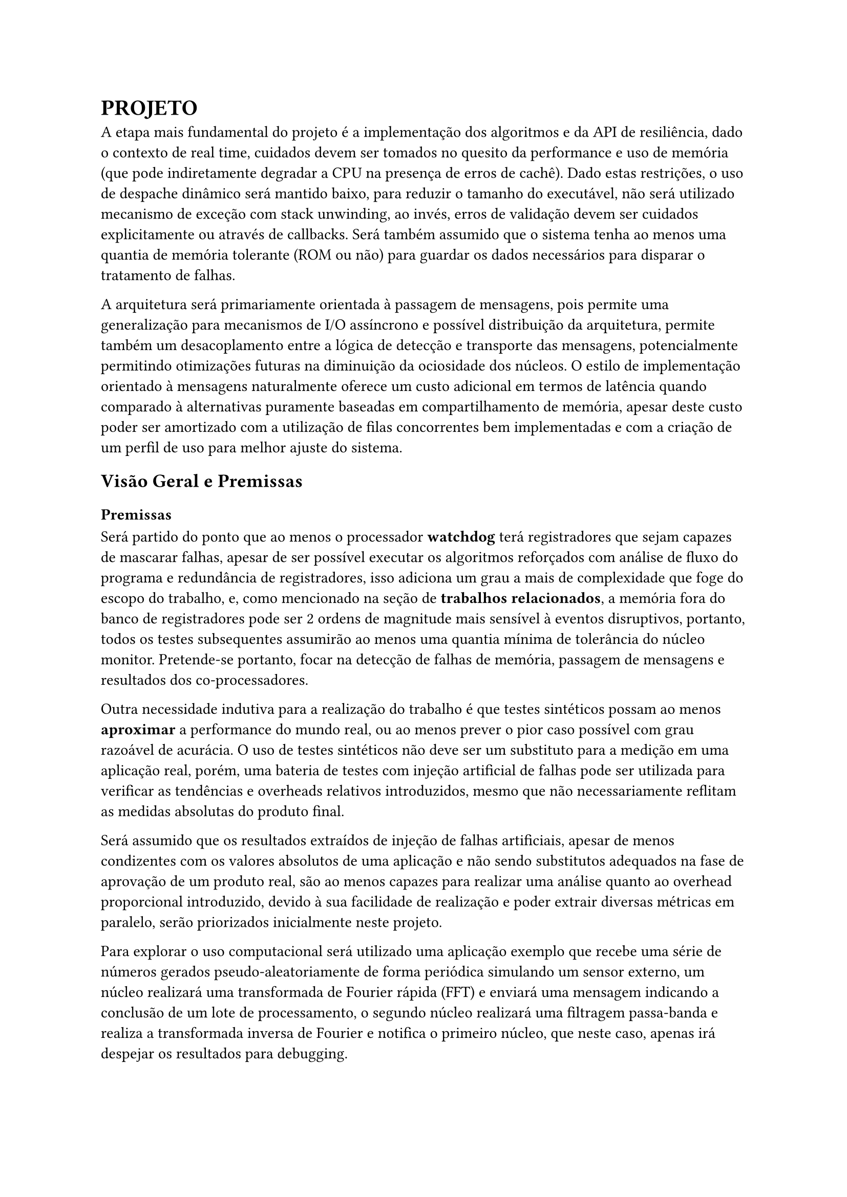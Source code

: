 = PROJETO

A etapa mais fundamental do projeto é a implementação dos algoritmos e da API
de resiliência, dado o contexto de real time, cuidados devem ser tomados no
quesito da performance e uso de memória (que pode indiretamente degradar a CPU
na presença de erros de cachê). Dado estas restrições, o uso de despache
dinâmico será mantido baixo, para reduzir o tamanho do executável, não será
utilizado mecanismo de exceção com stack unwinding, ao invés, erros de
validação devem ser cuidados explicitamente ou através de callbacks. Será
também assumido que o sistema tenha ao menos uma quantia de memória tolerante
(ROM ou não) para guardar os dados necessários para disparar o tratamento de
falhas.

// TODO: Citar sobre coisa orientada a mensagem, pode ser ate documetation de outro RTOS

A arquitetura será primariamente orientada à passagem de mensagens, pois
permite uma generalização para mecanismos de I/O assíncrono e possível
distribuição da arquitetura, permite também um desacoplamento  entre a lógica
de detecção e transporte das mensagens, potencialmente permitindo otimizações
futuras na diminuição da ociosidade dos núcleos. O estilo de implementação
orientado à mensagens naturalmente oferece um custo adicional em termos de
latência quando comparado à alternativas puramente baseadas em compartilhamento
de memória, apesar deste custo poder ser amortizado com a utilização de filas
concorrentes bem implementadas e com a criação de um perfil de uso para melhor
ajuste do sistema.

// TODO: Mencionar que sistemas como o QNX usam isso tbm?

== Visão Geral e Premissas

=== Premissas

Será partido do ponto que ao menos o processador *watchdog* terá registradores
que sejam capazes de mascarar falhas, apesar de ser possível executar os
algoritmos reforçados com análise de fluxo do programa e redundância de
registradores, isso adiciona um grau a mais de complexidade que foge do escopo
do trabalho, e, como mencionado na seção de *trabalhos relacionados*, a memória
fora do banco de registradores pode ser 2 ordens de magnitude mais sensível à
eventos disruptivos, portanto, todos os testes subsequentes assumirão ao menos
uma quantia mínima de tolerância do núcleo monitor. Pretende-se portanto, focar
na detecção de falhas de memória, passagem de mensagens e resultados dos
co-processadores.

Outra necessidade indutiva para a realização do trabalho é que testes
sintéticos possam ao menos *aproximar* a performance do mundo real, ou ao menos
prever o pior caso possível com grau razoável de acurácia. O uso de testes
sintéticos não deve ser um substituto para a medição em uma aplicação real,
porém, uma bateria de testes com injeção artificial de falhas pode ser
utilizada para verificar as tendências e overheads relativos introduzidos,
mesmo que não necessariamente reflitam as medidas absolutas do produto final.

Será assumido que os resultados extraídos de injeção de falhas artificiais, apesar
de menos condizentes com os valores absolutos de uma aplicação e não sendo
substitutos adequados na fase de aprovação de um produto real, são ao menos
capazes para realizar uma análise quanto ao overhead proporcional introduzido,
devido à sua facilidade de realização e poder extrair diversas métricas em
paralelo, serão priorizados inicialmente neste projeto.

Para explorar o uso computacional será utilizado uma aplicação exemplo que
recebe uma série de números gerados pseudo-aleatoriamente de forma periódica
simulando um sensor externo, um núcleo realizará uma transformada de Fourier
rápida (FFT) e enviará uma mensagem indicando a conclusão de um lote de
processamento, o segundo núcleo realizará uma filtragem passa-banda e realiza a
transformada inversa de Fourier e notifica o primeiro núcleo, que neste caso,
apenas irá despejar os resultados para debugging.

A escolha dos programas de exemplo serve como principal propósito testar uma
operação que dependa de múltiplos acessos e modificações à memória e que possa
demonstrar capacidades de processamento assíncronas (padrão
produtor/consumidor), que são particularmente importantes ao se lidar com
múltiplas interrupções causadas por timers ou IO.

== Análise de Requisitos

=== Algoritmos e Técnicas

- CRC: Será implementado o CRC32 para a checagem do payload de mensagens.

- Heartbeat Signal (simples): Um sinal periódico será enviado para a tarefa em
  paralelo, apenas uma resposta sequencial será necessária.

- Heartbeat Signal (com proof of work): Um sinal periódico juntamente com um
  payload com um comando a ser executado e devolvido, para garantir não somente
  a presença da task mas seu funcionamento esperado.

- Replicação espacial: Uma mesma task será disparada diversas vezes, em sua
  conclusão, será realizado um consenso dentre as respostas.

- Replicação temporal: Uma mesma task será re-executada N-vezes, tendo suas N
  respostas catalogadas e verificadas, a resposta correta será decidida por
  consenso.

- Asserts: Serão utilizados asserts para checar invariantes específicas ao
  algoritmo, especialmente na entrada e na saída das funções.

=== Requisitos Funcionais

+ Interface de tolerância com os algoritmos da seção *Algoritmos e Técnicas* implementados
+ Pontos para injeção de falhas sintéticas
+ Criar tarefas com uma estratégia de tolerância
+ Funções de medição e observabilidade das métricas: uso de CPU, uso de
  memória, falhas injetadas, falhas detectadas, quantia de tasks instanciadas e
  cache hit rate (caso presente).

=== Requisitos Não-Funcionais

+ Implementação deve ser realizada em uma linguagem que possua controle granular suporte à floats em hardware (C, C++, Rust)
+ Deve ser compatível arquitetura ARMv7-M ou ARMv8-M

=== Interface

Uma tarefa (task) é uma unidade de trabalho com espaço de stack dedicado e uma
deadline de conclusão.

O "corpo" de um tarefa é simplesmente a função que executa após a task ter sido
inicializada. Será utilizado uma assinatura simples permitindo a passagem de um
parâmetro opaco por referência. Este parâmetro pode ser o argumento primordial
da task ou um contexto de execução.

```cpp
/* Código C++ resumido apenas para mostrar os componentes principais, tratamento de erros e funções adicionais foram omitidos */
using FT_TaskBody = void (*)(void*);

using FT_Handler = void (*)(FT_Task*);

using Task_Id = unsigned int;

struct FT_Task {
  virtual void execute() = 0;

  virtual void handle_fault(void* ctx) = 0;
  [[noreturn]] virtual void trap() = 0;

  virtual Task_Id id() = 0;
  virtual int deadline() = 0;

	// Task_Id     id;
	// FT_TaskBody body;
	// void*       param;
	// uintptr_t   stack_base;
	// usize_t     stack_size;
	// FT_Handler  fault_handler;
};

struct FT_Message {
	uint32_t check_value;
	Task_Id  destination;
	size_t   payload_size;
	uint8_t* payload_data;
};
```
DESCREVER INTERFACE COMPLETA

=== Análise de riscos

== Plano de Verificação

+ Provar corretude e projetar overhead dos algoritmos
+ Teste inicial virtualizado
+ Teste final em placa (ESP32?) rodando um RTOS com injeção de falhas e coleta das métricas
+ Análise das métricas e comparação com as projeções dos testes virtuais

#pad(left: 5%)[
	NOTE: Isso aqui é regra de negocio?

  O projeto deve ser capaz de executar em um RTOS, se o componente será
  acoplado diretamente ao kernel ou implementado como uma extensão trata-se de
  um detalhe de implementação. Além disso, deve ser possível utilizar em um
  sistema COTS, isto é, não deve estar associado à um hardware particular e
  deve ser portável na medida em que necessita apenas de uma camada HAL para
  poder realizar a funcionalidade adequada.
]


== Projeto para o TCC2

=== Metodologia

=== Cronograma

=== Análise De Requisitos


